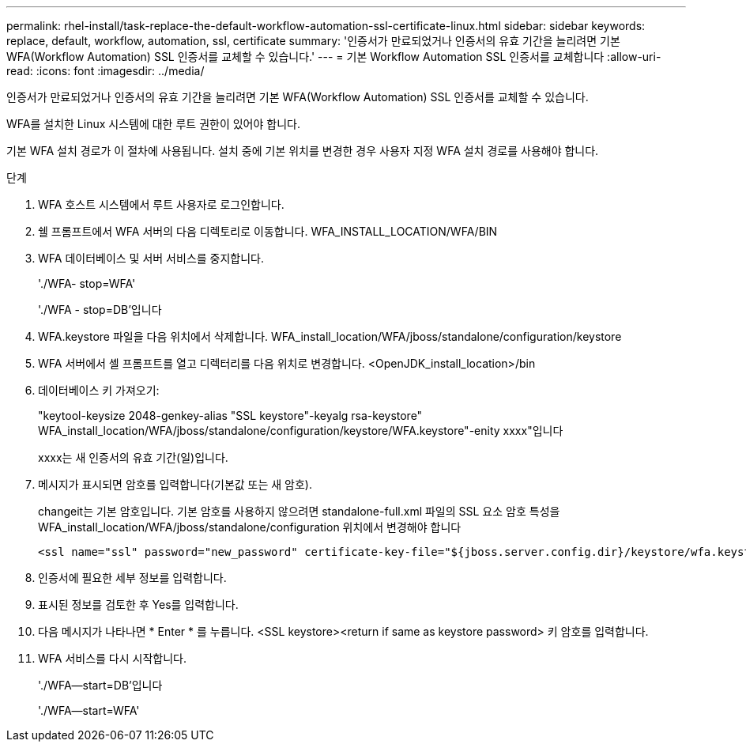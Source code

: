 ---
permalink: rhel-install/task-replace-the-default-workflow-automation-ssl-certificate-linux.html 
sidebar: sidebar 
keywords: replace, default, workflow, automation, ssl, certificate 
summary: '인증서가 만료되었거나 인증서의 유효 기간을 늘리려면 기본 WFA(Workflow Automation) SSL 인증서를 교체할 수 있습니다.' 
---
= 기본 Workflow Automation SSL 인증서를 교체합니다
:allow-uri-read: 
:icons: font
:imagesdir: ../media/


[role="lead"]
인증서가 만료되었거나 인증서의 유효 기간을 늘리려면 기본 WFA(Workflow Automation) SSL 인증서를 교체할 수 있습니다.

WFA를 설치한 Linux 시스템에 대한 루트 권한이 있어야 합니다.

기본 WFA 설치 경로가 이 절차에 사용됩니다. 설치 중에 기본 위치를 변경한 경우 사용자 지정 WFA 설치 경로를 사용해야 합니다.

.단계
. WFA 호스트 시스템에서 루트 사용자로 로그인합니다.
. 쉘 프롬프트에서 WFA 서버의 다음 디렉토리로 이동합니다. WFA_INSTALL_LOCATION/WFA/BIN
. WFA 데이터베이스 및 서버 서비스를 중지합니다.
+
'./WFA- stop=WFA'

+
'./WFA - stop=DB'입니다

. WFA.keystore 파일을 다음 위치에서 삭제합니다. WFA_install_location/WFA/jboss/standalone/configuration/keystore
. WFA 서버에서 셸 프롬프트를 열고 디렉터리를 다음 위치로 변경합니다. <OpenJDK_install_location>/bin
. 데이터베이스 키 가져오기:
+
"keytool-keysize 2048-genkey-alias "SSL keystore"-keyalg rsa-keystore" WFA_install_location/WFA/jboss/standalone/configuration/keystore/WFA.keystore"-enity xxxx"입니다

+
xxxx는 새 인증서의 유효 기간(일)입니다.

. 메시지가 표시되면 암호를 입력합니다(기본값 또는 새 암호).
+
changeit는 기본 암호입니다. 기본 암호를 사용하지 않으려면 standalone-full.xml 파일의 SSL 요소 암호 특성을 WFA_install_location/WFA/jboss/standalone/configuration 위치에서 변경해야 합니다

+
[listing]
----
<ssl name="ssl" password="new_password" certificate-key-file="${jboss.server.config.dir}/keystore/wfa.keystore"
----
. 인증서에 필요한 세부 정보를 입력합니다.
. 표시된 정보를 검토한 후 Yes를 입력합니다.
. 다음 메시지가 나타나면 * Enter * 를 누릅니다. <SSL keystore><return if same as keystore password> 키 암호를 입력합니다.
. WFA 서비스를 다시 시작합니다.
+
'./WFA--start=DB'입니다

+
'./WFA--start=WFA'



